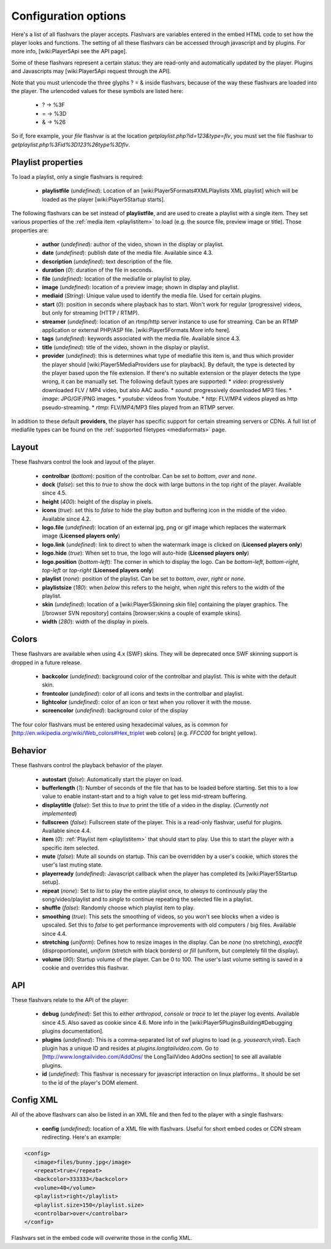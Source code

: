 .. _options:

=====================
Configuration options
=====================

Here's a list of all flashvars the player accepts. Flashvars are variables entered in the embed HTML code to set how the player looks and functions. The setting of all these flashvars can be accessed  through javascript and by plugins. For more info, [wiki:Player5Api see the API page].

Some of these flashvars represent a certain status: they are read-only and automatically updated by the player. Plugins and Javascripts may [wiki:Player5Api request through the API]. 

Note that you must urlencode the three glyphs ? = & inside flashvars, because of the way these flashvars are loaded into the player. The urlencoded values for these symbols are listed here:

 * ? → %3F
 * = → %3D
 * & → %26

So if, fore example, your *file* flashvar is at the location *getplaylist.php?id=123&type=flv*, you must set the file flashvar to *getplaylist.php%3Fid%3D123%26type%3Dflv*.

.. _options-playlist:

Playlist properties
===================

To load a playlist, only a single flashvars is required:

 * **playlistfile** (*undefined*): Location of an [wiki:Player5Formats#XMLPlaylists XML playlist] which will be loaded as the player [wiki:Player5Startup starts].

The following flashvars can be set instead of **playlistfile**, and are used to create a playlist with a single item.  They set various properties of the :ref:`media item <playlistitem>` to load (e.g. the source file, preview image or title).  Those properties are:

 * **author** (*undefined*): author of the video, shown in the display or playlist.
 * **date** (*undefined*): publish date of the media file. Available since 4.3. 
 * **description** (*undefined*): text description of the file.
 * **duration** (*0*): duration of the file in seconds.
 * **file** (*undefined*): location of the mediafile or playlist to play.
 * **image** (*undefined*): location of a preview image; shown in display and playlist.
 * **mediaid** (*String*): Unique value used to identify the media file.  Used for certain plugins.
 * **start** (*0*): position in seconds where playback has to start. Won't work for regular (progressive) videos, but only for streaming (HTTP / RTMP).
 * **streamer** (*undefined*): location of an rtmp/http server instance to use for streaming. Can be an RTMP application or external PHP/ASP file. [wiki:Player5Formats More info here].
 * **tags** (*undefined*): keywords associated with the media file.  Available since 4.3.
 * **title** (*undefined*): title of the video, shown in the display or playlist.
 * **provider** (*undefined*): this is determines what type of mediafile this item is, and thus which provider the player should [wiki:Player5MediaProviders use for playback]. By default, the type is detected by the player based upon the file extension. If there's no suitable extension or the player detects the type wrong, it can be manually set. The following default types are supported:
   * *video*: progressively downloaded FLV / MP4 video, but also AAC audio.
   * *sound*: progressively downloaded MP3 files.
   * *image*: JPG/GIF/PNG images.
   * *youtube*: videos from Youtube.
   * *http*: FLV/MP4 videos played as http pseudo-streaming.
   * *rtmp*: FLV/MP4/MP3 files played from an RTMP server.

In addition to these default **providers**, the player has specific support for certain streaming servers or CDNs. A full list of mediafile types can be found on the :ref:`supported filetypes <mediaformats>` page.

.. _options-layout:

Layout
======

These flashvars control the look and layout of the player. 

 * **controlbar** (*bottom*): position of the controlbar. Can be set to *bottom*, *over* and *none*.
 * **dock** (*false*): set this to *true* to show the dock with large buttons in the top right of the player. Available since 4.5. 
 * **height** (*400*): height of the display in pixels. 
 * **icons** (*true*): set this to *false* to hide the play button and buffering icon in the middle of the video. Available since 4.2.
 * **logo.file** (*undefined*): location of an external jpg, png or gif image which replaces the watermark image (**Licensed players only**)
 * **logo.link** (*undefined*): link to direct to when the watermark image is clicked on (**Licensed players only**)
 * **logo.hide** (*true*): When set to true, the logo will auto-hide (**Licensed players only**)
 * **logo.position** (*bottom-left*): The corner in which to display the logo.  Can be *bottom-left*, *bottom-right*, *top-left* or *top-right* (**Licensed players only**)
 * **playlist** (*none*): position of the playlist. Can be set to *bottom*, *over*, *right* or *none*.
 * **playlistsize** (*180*): when *below* this refers to the height, when *right* this refers to the width of the playlist. 
 * **skin** (*undefined*): location of a [wiki:Player5Skinning skin file] containing the player graphics.  The [/browser SVN repository] contains [browser:skins a couple of example skins].
 * **width** (*280*): width of the display in pixels.

.. _options-colors:

Colors
======

These flashvars are available when using 4.x (SWF) skins.  They will be deprecated once SWF skinning support is dropped in a future release.

 * **backcolor** (*undefined*): background color of the controlbar and playlist. This is white with the default skin.
 * **frontcolor** (*undefined*): color of all icons and texts in the controlbar and playlist.
 * **lightcolor** (*undefined*): color of an icon or text when you rollover it with the mouse.
 * **screencolor** (*undefined*): background color of the display

The four color flashvars must be entered using hexadecimal values, as is common for [http://en.wikipedia.org/wiki/Web_colors#Hex_triplet web colors] (e.g. *FFCC00* for bright yellow).

.. _options-behavior:

Behavior
========

These flashvars control the playback behavior of the player. 

 * **autostart** (*false*): Automatically start the player on load.
 * **bufferlength** (*1*): Number of seconds of the file that has to be loaded before starting. Set this to a low value to enable instant-start and to a high value to get less mid-stream buffering.
 * **displaytitle** (*false*): Set this to *true* to print the title of a video in the display. (*Currently not implemented*)
 * **fullscreen** (*false*): Fullscreen state of the player. This is a read-only flashvar, useful for plugins. Available since 4.4. 
 * **item** (*0*): :ref:`Playlist item <playlistitem>` that should start to play. Use this to start the player with a specific item selected.
 * **mute** (*false*): Mute all sounds on startup.  This can be overridden by a user's cookie, which stores the user's last muting state.
 * **playerready** (*undefined*): Javascript callback when the player has completed its [wiki:Player5Startup setup].
 * **repeat** (*none*): Set to *list* to play the entire playlist once, to *always* to continously play the song/video/playlist and to *single* to continue repeating the selected file in a playlist.
 * **shuffle** (*false*): Randomly choose which playlist item to play.
 * **smoothing** (*true*): This sets the smoothing of videos, so you won't see blocks when a video is upscaled. Set this to *false* to get performance improvements with old computers / big files. Available since 4.4. 
 * **stretching** (*uniform*): Defines how to resize images in the display. Can be *none* (no stretching), *exactfit* (disproportionate), *uniform* (stretch with black borders) or *fill* (uniform, but completely fill the display).
 * **volume** (*90*): Startup volume of the player. Can be 0 to 100. The user's last volume setting is saved in a cookie and overrides this flashvar.

.. _options-api:

API
===

These flashvars relate to the API of the player:

 * **debug** (*undefined*): Set this to either *arthropod*, *console* or *trace* to let the player log events. Available since 4.5. Also saved as cookie since 4.6. More info in the [wiki:Player5PluginsBuilding#Debugging plugins documentation].
 * **plugins** (*undefined*): This is a comma-separated list of swf plugins to load (e.g. *yousearch,viral*). Each plugin has a unique ID and resides at *plugins.longtailvideo.com*. Go to [http://www.longtailvideo.com/AddOns/ the LongTailVideo AddOns section] to see all available plugins.
 * **id** (*undefined*): This flashvar is necessary for javascript interaction on linux platforms..  It should be set to the id of the player's DOM element.

.. _options-config-xml:

Config XML
==========

All of the above flashvars can also be listed in an XML file and then fed to the player with a single flashvars:

 * **config** (*undefined*): location of a XML file with flashvars. Useful for short embed codes or CDN stream redirecting. Here's an example:

.. code-block:: xml

	<config>
	   <image>files/bunny.jpg</image>
	   <repeat>true</repeat>
	   <backcolor>333333</backcolor>
	   <volume>40</volume>
	   <playlist>right</playlist>
	   <playlist.size>150</playlist.size>
	   <controlbar>over</controlbar>
	</config>

Flashvars set in the embed code will overwrite those in the config XML.
